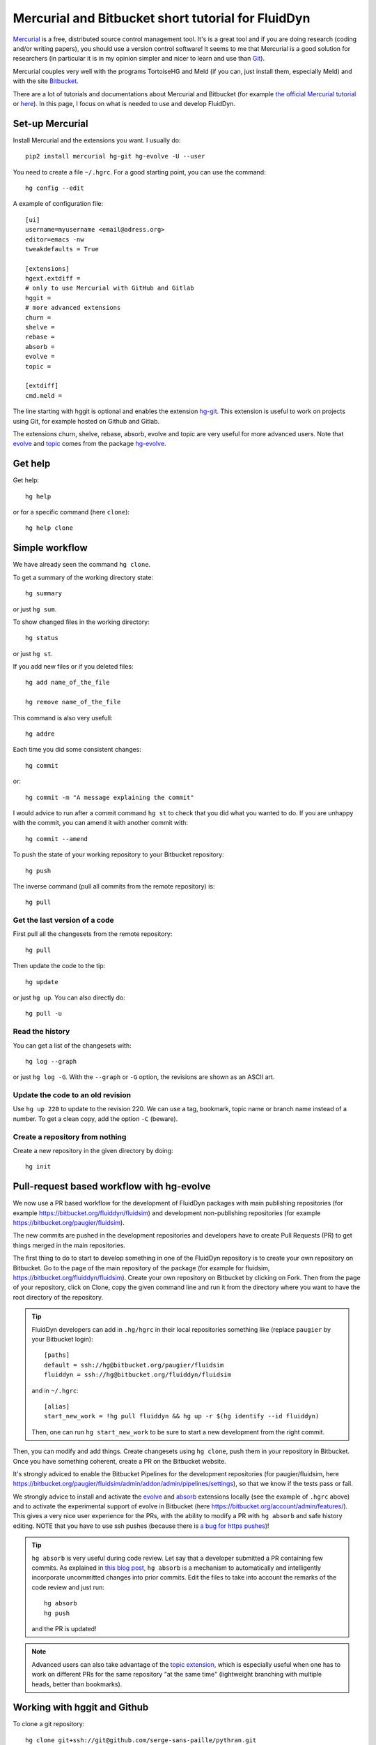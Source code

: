 Mercurial and Bitbucket short tutorial for FluidDyn
===================================================

`Mercurial <http://mercurial.selenic.com/>`_ is a free, distributed source
control management tool. It's is a great tool and if you are doing research
(coding and/or writing papers), you should use a version control software! It
seems to me that Mercurial is a good solution for researchers (in particular it
is in my opinion simpler and nicer to learn and use than `Git
<https://www.mercurial-scm.org/wiki/GitConcepts>`_).

Mercurial couples very well with the programs TortoiseHG and Meld (if you can,
just install them, especially Meld) and with the site `Bitbucket
<https://bitbucket.org>`_.

There are a lot of tutorials and documentations about Mercurial and
Bitbucket (for example `the official Mercurial tutorial
<http://mercurial.selenic.com/wiki/Tutorial>`_ or `here
<http://www.math.wisc.edu/~jeanluc/bitbucket_instructions.php>`_). In
this page, I focus on what is needed to use and develop FluidDyn.


Set-up Mercurial
----------------

Install Mercurial and the extensions you want. I usually do::

  pip2 install mercurial hg-git hg-evolve -U --user

You need to create a file ``~/.hgrc``. For a good starting point, you can use
the command::

  hg config --edit

A example of configuration file::

  [ui]
  username=myusername <email@adress.org>
  editor=emacs -nw
  tweakdefaults = True

  [extensions]
  hgext.extdiff =
  # only to use Mercurial with GitHub and Gitlab
  hggit =
  # more advanced extensions
  churn =
  shelve =
  rebase =
  absorb =
  evolve =
  topic =

  [extdiff]
  cmd.meld =

The line starting with hggit is optional and enables the extension `hg-git
<http://hg-git.github.io/>`_. This extension is useful to work on projects
using Git, for example hosted on Github and Gitlab.

The extensions churn, shelve, rebase, absorb, evolve and topic are very useful
for more advanced users. Note that `evolve
<https://www.mercurial-scm.org/doc/evolution/>`_ and `topic
<https://www.mercurial-scm.org/doc/evolution/tutorials/topic-tutorial.html>`_
comes from the package `hg-evolve <https://pypi.org/project/hg-evolve>`_.

Get help
--------

Get help::

  hg help

or for a specific command (here ``clone``)::

  hg help clone

Simple workflow
---------------

We have already seen the command ``hg clone``.

To get a summary of the working directory state::

  hg summary

or just ``hg sum``.

To show changed files in the working directory::

  hg status

or just ``hg st``.

If you add new files or if you deleted files::

  hg add name_of_the_file

  hg remove name_of_the_file

This command is also very usefull::

  hg addre

Each time you did some consistent changes::

  hg commit

or::

  hg commit -m "A message explaining the commit"

I would advice to run after a commit command ``hg st`` to check that you did
what you wanted to do. If you are unhappy with the commit, you can amend it
with another commit with::

  hg commit --amend

To push the state of your working repository to your Bitbucket repository::

  hg push

The inverse command (pull all commits from the remote repository) is::

  hg pull

Get the last version of a code
^^^^^^^^^^^^^^^^^^^^^^^^^^^^^^

First pull all the changesets from the remote repository::

  hg pull

Then update the code to the tip::

  hg update

or just ``hg up``. You can also directly do::

  hg pull -u

Read the history
^^^^^^^^^^^^^^^^

You can get a list of the changesets with::

  hg log --graph

or just ``hg log -G``. With the ``--graph`` or ``-G`` option, the revisions are
shown as an ASCII art.

Update the code to an old revision
^^^^^^^^^^^^^^^^^^^^^^^^^^^^^^^^^^

Use ``hg up 220`` to update to the revision 220. We can use a tag, bookmark,
topic name or branch name instead of a number. To get a clean copy, add the
option ``-C`` (beware).


Create a repository from nothing
^^^^^^^^^^^^^^^^^^^^^^^^^^^^^^^^

Create a new repository in the given directory by doing::

  hg init


Pull-request based workflow with hg-evolve
------------------------------------------

We now use a PR based workflow for the development of FluidDyn packages with
main publishing repositories (for example
https://bitbucket.org/fluiddyn/fluidsim) and development non-publishing
repositories (for example https://bitbucket.org/paugier/fluidsim).

The new commits are pushed in the development repositories and developers have
to create Pull Requests (PR) to get things merged in the main repositories.

The first thing to do to start to develop something in one of the FluidDyn
repository is to create your own repository on Bitbucket. Go to the page of the
main repository of the package (for example for fluidsim,
https://bitbucket.org/fluiddyn/fluidsim). Create your own repository on
Bitbucket by clicking on Fork. Then from the page of your repository, click on
Clone, copy the given command line and run it from the directory where you want
to have the root directory of the repository.

.. tip ::

  FluidDyn developers can add in ``.hg/hgrc`` in their local repositories
  something like (replace ``paugier`` by your Bitbucket login)::

    [paths]
    default = ssh://hg@bitbucket.org/paugier/fluidsim
    fluiddyn = ssh://hg@bitbucket.org/fluiddyn/fluidsim

  and in ``~/.hgrc``::

    [alias]
    start_new_work = !hg pull fluiddyn && hg up -r $(hg identify --id fluiddyn)

  Then, one can run ``hg start_new_work`` to be sure to start a new development
  from the right commit.

Then, you can modify and add things. Create changesets using ``hg clone``, push
them in your repository in Bitbucket. Once you have something coherent, create
a PR on the Bitbucket website.

It's strongly adviced to enable the Bitbucket Pipelines for the development
repositories (for paugier/fluidsim, here
https://bitbucket.org/paugier/fluidsim/admin/addon/admin/pipelines/settings),
so that we know if the tests pass or fail.

We strongly advice to install and activate the `evolve
<https://www.mercurial-scm.org/doc/evolution/>`_ and `absorb
<https://gregoryszorc.com/blog/2018/11/05/absorbing-commit-changes-in-mercurial-4.8/>`_
extensions locally (see the example of ``.hgrc`` above) and to activate the
experimental support of evolve in Bitbucket (here
https://bitbucket.org/account/admin/features/). This gives a very nice user
experience for the PRs, with the ability to modify a PR with ``hg absorb`` and
safe history editing. NOTE that you have to use ssh pushes (because there is `a
bug for https pushes
<https://bitbucket.org/site/master/issues/17123/mercurial-obsolescence-markers-seem-to-be>`_)!

.. tip ::

  ``hg absorb`` is very useful during code review. Let say that a developer
  submitted a PR containing few commits. As explained in `this blog post
  <https://gregoryszorc.com/blog/2018/11/05/absorbing-commit-changes-in-mercurial-4.8/>`_,
  ``hg absorb`` is a mechanism to automatically and intelligently incorporate
  uncommitted changes into prior commits. Edit the files to take into account
  the remarks of the code review and just run::

    hg absorb
    hg push

  and the PR is updated!

.. note ::

  Advanced users can also take advantage of the `topic extension
  <https://www.mercurial-scm.org/doc/evolution/tutorials/topic-tutorial.html>`_,
  which is especially useful when one has to work on different PRs for the same
  repository "at the same time" (lightweight branching with multiple heads,
  better than bookmarks).


Working with hggit and Github
-----------------------------

To clone a git repository::

  hg clone git+ssh://git@github.com/serge-sans-paille/pythran.git

or just::

  hg clone https://github.com/serge-sans-paille/pythran.git

Git branches are represented as Mercurial bookmarks so such commands can be
usefull::

  hg log --graph

  hg up master

  hg help bookmarks

  # list the bookmarks
  hg bookmarks

  # put the bookmark master where you are
  hg book master

  # deactivate the active bookmark (-i like --inactive)
  hg book -i

.. note ::

  ``bookmarks``, ``bookmark`` and ``book`` correspond to the same
  mercurial command.

.. warning ::

  If a bookmark is active, ``hg pull -u`` or ``hg up`` will move the bookmark
  to the tip of the active branch. You may not want that so it is important to
  always deactivate an unused bookmark with ``hg book -i`` or with ``hg up
  master``.

Do not forget to place the bookmark ``master`` as wanted.

.. warning ::

  For fluiddyn core developers, we can add in the file ``.hg/hgrc`` something
  like::

    [paths]
    default = ssh://hg@bitbucket.org/paugier/fluidimage
    fluiddyn = ssh://hg@bitbucket.org/fluiddyn/fluidimage
    github = git+ssh://git@github.com/fluiddyn/fluidimage

  And in ``~/.hgrc``::

    [alias]
    update_master_github = !hg pull fluiddyn && hg up -r $(hg identify --id fluiddyn) && hg book master && hg book -i && hg push github -B master


A quite complicated example with hg-git
^^^^^^^^^^^^^^^^^^^^^^^^^^^^^^^^^^^^^^^

We open a PR::

  hg pull
  hg up master
  hg book fix/a_bug
  # Modify/add/remove files
  hg commit -m "A commit message"
  hg push -B fix/a_bug

We want to change something in the commit of the PR. We first try `hg absorb`.
Let's say that we are in a situation for which it does not work::

  # Modify/add/remove files
  hg commit -m "A different commit message" --amend
  # clean up Git commit map after history editing
  hg git-cleanup
  hg pull
  hg push -B fix/a_bug --force


Delete a bookmark in a remote repository (close a remote Git branch)
^^^^^^^^^^^^^^^^^^^^^^^^^^^^^^^^^^^^^^^^^^^^^^^^^^^^^^^^^^^^^^^^^^^^

With Mercurial, `we can
do <https://stackoverflow.com/questions/6825355/how-do-i-delete-a-remote-bookmark-in-mercurial>`_::

  hg bookmark --delete <bookmark name>
  hg push --bookmark <bookmark name>

Unfortunately, it does not work for a remote Git repository (with hg-git).  We
have to use a Git client, clone the repository with Git and do `something like
<https://stackoverflow.com/a/10999165/1779806>`_::

  # this deletes the branch locally
  git branch --delete <branch name>
  # this deletes the branch in the remote repository
  git push origin --delete <branch name>
